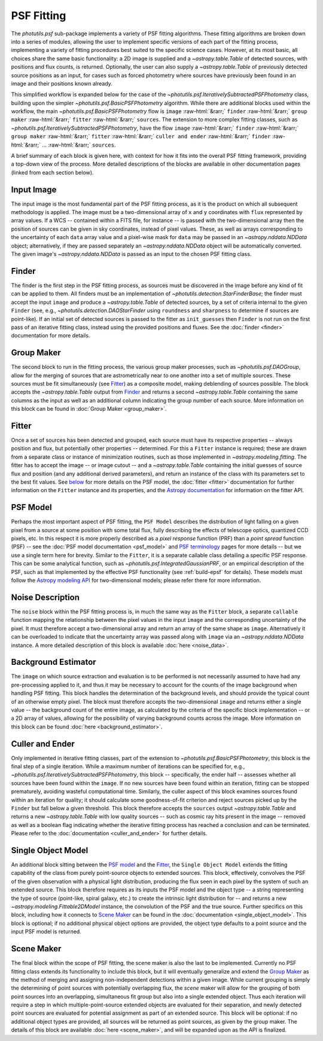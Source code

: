 PSF Fitting
===========

.. role::  raw-html(raw)
    :format: html

The `photutils.psf` sub-package implements a variety of PSF fitting algorithms. These
fitting algorithms are broken down into a series of modules, allowing the user
to implement specific versions of each part of the fitting process, implementing
a variety of fitting procedures best suited to the specific science cases. However,
at its most basic, all choices share the same basic functionality: a 2D image is
supplied and a `~astropy.table.Table` of detected sources, with positions and flux
counts, is returned. Optionally, the user can also supply a `~astropy.table.Table` of
previously detected source positions as an input, for cases such as forced photometry
where sources have previously been found in an image and their positions known already.

This simplified workflow is expanded below for the case of the
`~photutils.psf.IterativelySubtractedPSFPhotometry` class, building upon the simpler
`~photutils.psf.BasicPSFPhotometry` algorithm. While there are additional blocks
used within the workflow, the main `~photutils.psf.BasicPSFPhotometry` flow is
``image`` :raw-html:`&rarr;` ``finder`` :raw-html:`&rarr;` ``group maker``
:raw-html:`&rarr;` ``fitter`` :raw-html:`&rarr;` ``sources``. The extension to more
complex fitting classes, such as `~photutils.psf.IterativelySubtractedPSFPhotometry`,
have the flow ``image`` :raw-html:`&rarr;` ``finder`` :raw-html:`&rarr;` ``group maker``
:raw-html:`&rarr;` ``fitter`` :raw-html:`&rarr;` ``culler and ender`` :raw-html:`&rarr;`
``finder`` :raw-html:`&rarr;` ... :raw-html:`&rarr;` ``sources``.

A brief summary of each block is given here, with context for how it fits into the
overall PSF fitting framework, providing a top-down view of the process. More detailed
descriptions of the blocks are available in other documentation pages (linked from each
section below).

.. graphviz::

    digraph PSFFitting {
        compound = true;
        newrank = true;
        subgraph cluster0 {
            label="IterativePSFPhotometry"
            subgraph cluster2 {
                label="BasicPSFPhotometry"
                f [label = "finder"];
                g [label = "group maker"];
                som [label = "single object model"];
                n [label = "noise"];
                ft [label = "fitter"];
                b [label = "background estimator"];
                // required to allow finder and guess to combine into group maker
                invis [shape = circle, width = .1, fixedsize = true, style = invis];
            }
            c [label = "culler and ender"];
            im2 [label = "changes to image/sources inputs"];
        }

        w [label = "wcs"];
        i [label = "input image", shape = box];
        gs [label = "guess at sources", shape = box];
        p [label = "psf model"];
        sm [label = "scene maker"];
        st [label = "sources\n(astropy.table)", shape = box];

        label = <<FONT POINT-SIZE = "20"><I>photutils.psf</I>     class structures</FONT>>;
        labelloc = top;

        w -> i [style = dashed];
        // lhead = cluster0 sets the arrow end at the subgraph, rather than at finder itself
        i -> f;
        i -> b [style = dashed];
        gs -> invis [style = dashed];

        f -> g;
        f -> invis;
        invis -> g;
        som -> f [style = dashed];
        n -> ft;
        som -> ft;
        g -> ft;
        b -> f [style = dashed];
        b -> g [style = dashed];
        b -> ft [style = dashed];
        ft -> c [style = dashed];
        c -> im2 [style = dashed];
        im2 -> f [style = dashed];

        i -> gs [style = invis];
        
        p -> som;
        sm -> g [style = dotted];
        c -> st;
        // reverse arrow to put psf model above scene maker, saving space with scene
        // maker next to the middle of the main box
        p -> sm [style = dotted, dir = back];

        // puts things that should be at the top of the box at the top for orientation
        // and structuring; requires 'newrank' above to set subgraph items equal
        {rank = same; w; som;}
        {rank = same; p; f; n;}
        {rank = same; gs; g; sm;}
        {rank = same; c; st}

        subgraph cluster1 {
            ranksep=0
            label="Legend";
            solid [label = "Required flow of data", shape=plaintext];
            dashed [label = "Optional information flow", shape=plaintext];
            dotted [label = "Optional component", shape=plaintext];
            invis_1 [width = .1, fixedsize = true, style = invis];
            invis_2 [width = .1, fixedsize = true, style = invis];
            invis_3 [width = .1, fixedsize = true, style = invis];

        }
        solid -> invis_1 [style = solid];
        dashed -> invis_2 [style = dashed];
        dotted -> invis_3 [style = dotted];
        {rank = same; solid; invis_1; dashed; invis_2; dotted; invis_3;}

        im2 -> dashed [style = invis]
    }


.. _Image:

Input Image
^^^^^^^^^^^

The input image is the most fundamental part of the PSF fitting process, as it is the
product on which all subsequent methodology is applied. The image must be a two-dimensional
array of ``x`` and ``y`` coordinates with ``flux`` represented by array values. If a
WCS -- contained within a FITS file, for instance -- is passed with the two-dimensional
array then the position of sources can be given in sky coordinates, instead of pixel values.
These, as well as arrays corresponding to the uncertainty of each ``data`` array value
and a pixel-wise mask for ``data`` may be passed in an `~astropy.nddata.NDData` object;
alternatively, if they are passed separately an `~astropy.nddata.NDData` object will be
automatically converted. The given image's `~astropy.nddata.NDData` is passed as an input
to the chosen PSF fitting class.


.. _Finder:

Finder
^^^^^^

The finder is the first step in the PSF fitting process, as sources must be discovered in
the image before any kind of fit can be applied to them. All finders must be an implementation
of `~photutils.detection.StarFinderBase`; the finder must accept the input ``image``
and produce a `~astropy.table.Table` of detected sources, by a set of criteria internal to
the given ``Finder`` (see, e.g., `~photutils.detection.DAOStarFinder` using ``roundness``
and ``sharpness`` to determine if sources are point-like). If an initial set of detected
sources is passed to the fitter as ``init_guesses`` then ``Finder`` is not run on the first
pass of an iterative fitting class, instead using the provided positions and fluxes. See
the :doc:`finder <finder>` documentation for more details.


.. _Group Maker:

Group Maker
^^^^^^^^^^^

The second block to run in the fitting process, the various group maker processes, such as
`~photutils.psf.DAOGroup`, allow for the merging of sources that are astrometrically near
to one another into a set of multiple sources. These sources must be fit simultaneously
(see Fitter_) as a composite model, making deblending of sources possible. The block accepts the
`~astropy.table.Table` output from Finder_ and returns a second `~astropy.table.Table` containing
the same columns as the input as well as an additional column indicating the group number of each
source. More information on this block can be found in :doc:`Group Maker <group_maker>`.


.. _Fitter:

Fitter
^^^^^^
Once a set of sources has been detected and grouped, each source must have its respective
properties -- always position and flux, but potentially other properties -- determined. For
this a ``Fitter`` instance is required; these are drawn from a separate class or instance of
minimization routines, such as those implemented in `~astropy.modeling.fitting`. The fitter has to
accept the image -- or image cutout -- and a `~astropy.table.Table` containing the initial guesses
of source flux and position (and any additional derived parameters), and return an instance of the
class with its parameters set to the best fit values. See `below <PSF Model_>`_ for more details on
the PSF model, the :doc:`fitter <fitter>` documentation for further information on the
``Fitter`` instance and its properties, and the
`Astropy documentation <http://docs.astropy.org/en/latest/modeling/
index.html#module-astropy.modeling.fitting>`__ for information on the fitter API.


.. _PSF Model:

PSF Model
^^^^^^^^^
Perhaps the most important aspect of PSF fitting, the ``PSF Model`` describes the distribution
of light falling on a given pixel from a source at some position with some total flux, fully
describing the effects of telescope optics, quantized CCD pixels, etc. In this respect it is
more properly described as a *pixel response* function (PRF) than a *point spread* function (PSF) --
see the :doc:`PSF model documentation <psf_model>` and
`PSF terminology <https://photutils.readthedocs.io/en/latest/psf.html#terminology>`__ pages for
more details -- but we use a single term here for brevity. Similar to the ``Fitter``, it is
a separate callable class detailing a specific PSF response. This can be some analytical
function, such as `~photutils.psf.IntegratedGaussianPRF`, or an empirical description of the
PSF, such as that implemented by the effective PSF functionality (see :ref:`build-epsf` for
details). These models must follow the `Astropy modeling API <http://docs.astropy.org/en/stable/
modeling/>`__ for two-dimensional models; please refer there for more information.


.. _noise:

Noise Description
^^^^^^^^^^^^^^^^^
The ``noise`` block within the PSF fitting process is, in much the same way as the ``Fitter``
block, a separate ``callable`` function mapping the relationship between the pixel values in
the input ``image`` and the corresponding uncertainty of the pixel. It must therefore accept a
two-dimensional array and return an array of the same shape as ``image``. Alternatively it can be
overloaded to indicate that the uncertainty array was passed along with ``image`` via an
`~astropy.nddata.NDData` instance. A more detailed description of this block is available
:doc:`here <noise_data>`.


.. _Background Estimator:

Background Estimator
^^^^^^^^^^^^^^^^^^^^
The ``image`` on which source extraction and evaluation is to be performed is not necessarily
assumed to have had any pre-processing applied to it, and thus it may be necessary to account
for the counts of the image background when handling PSF fitting. This block handles
the determination of the background levels, and should provide the typical count of an otherwise
empty pixel. The block must therefore accepts the two-dimensional ``image`` and returns either a
single value -- the background count of the entire image, as calculated by the criteria of the
specific block implementation -- or a 2D array of values, allowing for the possibility of varying
background counts across the image. More information on this block can be found
:doc:`here <background_estimator>`.


.. _Culler and Ender:

Culler and Ender
^^^^^^^^^^^^^^^^
Only implemented in iterative fitting classes, part of the extension to
`~photutils.psf.BasicPSFPhotometry`, this block is the final step of a single iteration. While
a maximum number of iterations can be specified for, e.g., 
`~photutils.psf.IterativelySubtractedPSFPhotometry`, this block -- specifically, the ender half
-- assesses whether all sources have been found within the ``image``. If no new sources have
been found within an iteration, fitting can be stopped prematurely, avoiding wasteful computational
time. Similarly, the culler aspect of this block examines sources found within an iteration for
quality; it should calculate some goodness-of-fit criterion and reject sources picked up by the
``Finder`` but fall below a given threshold. This block therefore accepts the ``sources``
output `~astropy.table.Table` and returns a new `~astropy.table.Table` with low quality sources
-- such as cosmic ray hits present in the image -- removed as well as a boolean flag indicating
whether the iterative fitting process has reached a conclusion and can be terminated. Please refer
to the :doc:`documentation <culler_and_ender>` for further details.


.. _Single Object Model:

Single Object Model
^^^^^^^^^^^^^^^^^^^
An additional block sitting between the `PSF model`_ and the Fitter_, the ``Single Object Model``
extends the fitting capability of the class from purely point-source objects to extended sources.
This block, effectively, convolves the PSF of the given observation with a physical light
distribution, producing the flux seen in each pixel by the system of such an extended source. This
block therefore requires as its inputs the PSF model and the object type -- a string representing
the type of source (point-like, spiral galaxy, etc.) to create the intrinsic light distribution
for -- and returns a new `~astropy.modeling.Fittable2DModel` instance, the convolution of the PSF
and the true source. Further specifics on this block, including how it connects to `Scene Maker`_
can be found in the :doc:`documentation <single_object_model>`. This block is optional; if no
additional physical object options are provided, the object type defaults to a point source and
the input PSF model is returned.


.. _Scene Maker:

Scene Maker
^^^^^^^^^^^
The final block within the scope of PSF fitting, the scene maker is also the last to be implemented.
Currently no PSF fitting class extends its functionality to include this block, but it will
eventually generalize and extend the `Group Maker`_ as the method of merging and assigning non-independent
detections within a given image. While current grouping is simply the determining of point sources
with potentially overlapping flux, the *scene* maker will allow for the grouping of both point
sources into an overlapping, simultaneous fit group but also into a single extended object. Thus
each iteration will require a step in which multiple-point-source extended objects are evaluated for
their separation, and newly detected point sources are evaluated for potential assignment as part of 
an extended source. This block will be optional: if no additional object types are provided, all
sources will be returned as point sources, as given by the group maker. The details of this block
are available :doc:`here <scene_maker>`, and will be expanded upon as the API is finalized.
